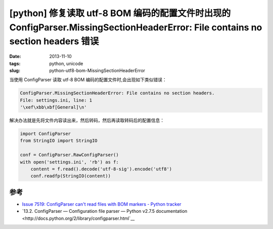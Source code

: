 [python] 修复读取 utf-8 BOM 编码的配置文件时出现的 ConfigParser.MissingSectionHeaderError: File contains no section headers 错误
================================================================================================================================

:date: 2013-11-10
:tags: python, unicode
:slug: python-utf8-bom-MissingSectionHeaderError

当使用 ConfigParser 读取 utf-8 BOM 编码的配置文件时,会出现如下类似错误：

.. code-block:: python

    ConfigParser.MissingSectionHeaderError: File contains no section headers.
    File: settings.ini, line: 1
    '\xef\xbb\xbf[General]\n'

解决办法就是先将文件内容读出来，然后转码，然后再读取转码后的配置信息：

.. code-block:: python

    import ConfigParser
    from StringIO import StringIO

    conf = ConfigParser.RawConfigParser()
    with open('settings.ini', 'rb') as f:
        content = f.read().decode('utf-8-sig').encode('utf8')
        conf.readfp(StringIO(content))

参考
----

* `Issue 7519: ConfigParser can't read files with BOM markers - Python tracker <http://bugs.python.org/issue7519>`__
* `13.2. ConfigParser — Configuration file parser — Python v2.7.5 documentation <http://docs.python.org/2/library/configparser.html`__

